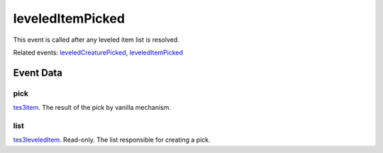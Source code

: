 leveledItemPicked
====================================================================================================

This event is called after any leveled item list is resolved.

Related events: `leveledCreaturePicked`_, `leveledItemPicked`_

Event Data
----------------------------------------------------------------------------------------------------

pick
~~~~~~~~~~~~~~~~~~~~~~~~~~~~~~~~~~~~~~~~~~~~~~~~~~~~~~~~~~~~~~~~~~~~~~~~~~~~~~~~~~~~~~~~~~~~~~~~~~~~

`tes3item`_. The result of the pick by vanilla mechanism.

list
~~~~~~~~~~~~~~~~~~~~~~~~~~~~~~~~~~~~~~~~~~~~~~~~~~~~~~~~~~~~~~~~~~~~~~~~~~~~~~~~~~~~~~~~~~~~~~~~~~~~

`tes3leveledItem`_. Read-only. The list responsible for creating a pick.

.. _`leveledCreaturePicked`: ../../lua/event/leveledCreaturePicked.html
.. _`leveledItemPicked`: ../../lua/event/leveledItemPicked.html
.. _`tes3item`: ../../lua/type/tes3item.html
.. _`tes3leveledItem`: ../../lua/type/tes3leveledItem.html
